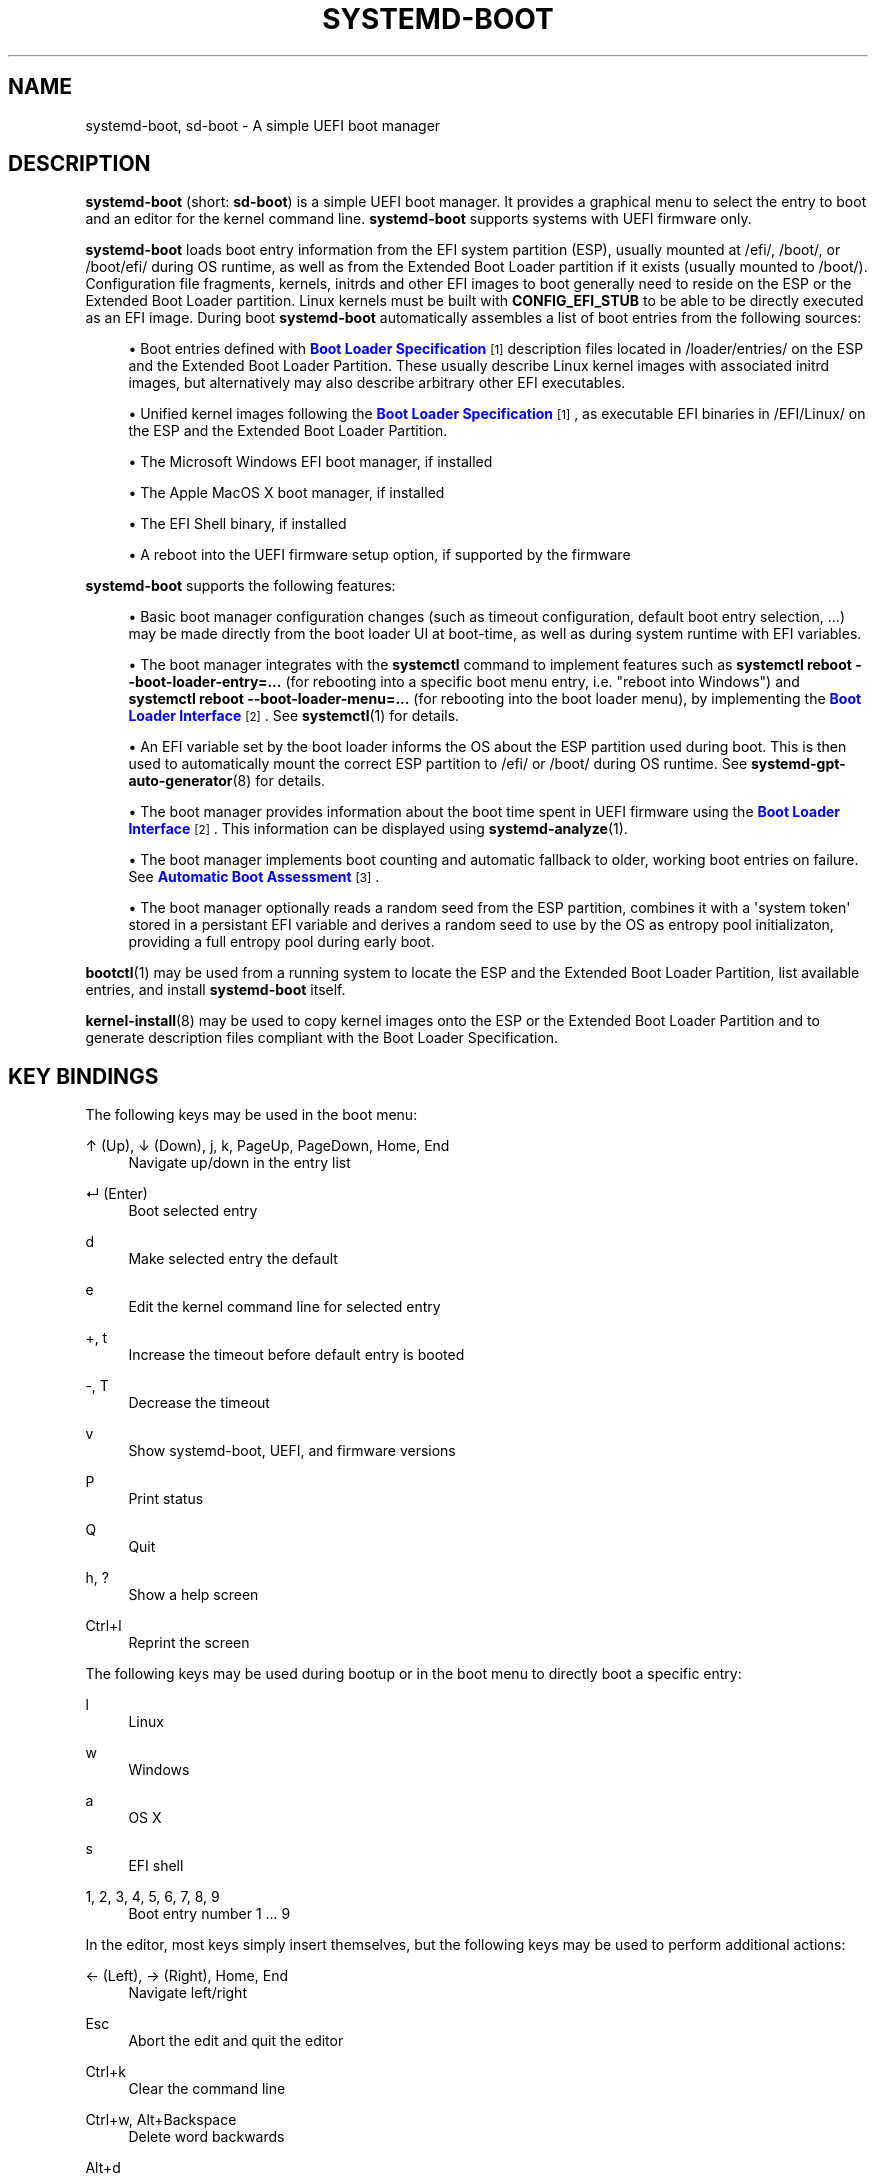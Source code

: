 '\" t
.TH "SYSTEMD\-BOOT" "7" "" "systemd 243" "systemd-boot"
.\" -----------------------------------------------------------------
.\" * Define some portability stuff
.\" -----------------------------------------------------------------
.\" ~~~~~~~~~~~~~~~~~~~~~~~~~~~~~~~~~~~~~~~~~~~~~~~~~~~~~~~~~~~~~~~~~
.\" http://bugs.debian.org/507673
.\" http://lists.gnu.org/archive/html/groff/2009-02/msg00013.html
.\" ~~~~~~~~~~~~~~~~~~~~~~~~~~~~~~~~~~~~~~~~~~~~~~~~~~~~~~~~~~~~~~~~~
.ie \n(.g .ds Aq \(aq
.el       .ds Aq '
.\" -----------------------------------------------------------------
.\" * set default formatting
.\" -----------------------------------------------------------------
.\" disable hyphenation
.nh
.\" disable justification (adjust text to left margin only)
.ad l
.\" -----------------------------------------------------------------
.\" * MAIN CONTENT STARTS HERE *
.\" -----------------------------------------------------------------
.SH "NAME"
systemd-boot, sd-boot \- A simple UEFI boot manager
.SH "DESCRIPTION"
.PP
\fBsystemd\-boot\fR
(short:
\fBsd\-boot\fR) is a simple UEFI boot manager\&. It provides a graphical menu to select the entry to boot and an editor for the kernel command line\&.
\fBsystemd\-boot\fR
supports systems with UEFI firmware only\&.
.PP
\fBsystemd\-boot\fR
loads boot entry information from the EFI system partition (ESP), usually mounted at
/efi/,
/boot/, or
/boot/efi/
during OS runtime, as well as from the Extended Boot Loader partition if it exists (usually mounted to
/boot/)\&. Configuration file fragments, kernels, initrds and other EFI images to boot generally need to reside on the ESP or the Extended Boot Loader partition\&. Linux kernels must be built with
\fBCONFIG_EFI_STUB\fR
to be able to be directly executed as an EFI image\&. During boot
\fBsystemd\-boot\fR
automatically assembles a list of boot entries from the following sources:
.sp
.RS 4
.ie n \{\
\h'-04'\(bu\h'+03'\c
.\}
.el \{\
.sp -1
.IP \(bu 2.3
.\}
Boot entries defined with
\m[blue]\fBBoot Loader Specification\fR\m[]\&\s-2\u[1]\d\s+2
description files located in
/loader/entries/
on the ESP and the Extended Boot Loader Partition\&. These usually describe Linux kernel images with associated initrd images, but alternatively may also describe arbitrary other EFI executables\&.
.RE
.sp
.RS 4
.ie n \{\
\h'-04'\(bu\h'+03'\c
.\}
.el \{\
.sp -1
.IP \(bu 2.3
.\}
Unified kernel images following the
\m[blue]\fBBoot Loader Specification\fR\m[]\&\s-2\u[1]\d\s+2, as executable EFI binaries in
/EFI/Linux/
on the ESP and the Extended Boot Loader Partition\&.
.RE
.sp
.RS 4
.ie n \{\
\h'-04'\(bu\h'+03'\c
.\}
.el \{\
.sp -1
.IP \(bu 2.3
.\}
The Microsoft Windows EFI boot manager, if installed
.RE
.sp
.RS 4
.ie n \{\
\h'-04'\(bu\h'+03'\c
.\}
.el \{\
.sp -1
.IP \(bu 2.3
.\}
The Apple MacOS X boot manager, if installed
.RE
.sp
.RS 4
.ie n \{\
\h'-04'\(bu\h'+03'\c
.\}
.el \{\
.sp -1
.IP \(bu 2.3
.\}
The EFI Shell binary, if installed
.RE
.sp
.RS 4
.ie n \{\
\h'-04'\(bu\h'+03'\c
.\}
.el \{\
.sp -1
.IP \(bu 2.3
.\}
A reboot into the UEFI firmware setup option, if supported by the firmware
.RE
.PP
\fBsystemd\-boot\fR
supports the following features:
.sp
.RS 4
.ie n \{\
\h'-04'\(bu\h'+03'\c
.\}
.el \{\
.sp -1
.IP \(bu 2.3
.\}
Basic boot manager configuration changes (such as timeout configuration, default boot entry selection, \&...) may be made directly from the boot loader UI at boot\-time, as well as during system runtime with EFI variables\&.
.RE
.sp
.RS 4
.ie n \{\
\h'-04'\(bu\h'+03'\c
.\}
.el \{\
.sp -1
.IP \(bu 2.3
.\}
The boot manager integrates with the
\fBsystemctl\fR
command to implement features such as
\fBsystemctl reboot \-\-boot\-loader\-entry=\&...\fR
(for rebooting into a specific boot menu entry, i\&.e\&. "reboot into Windows") and
\fBsystemctl reboot \-\-boot\-loader\-menu=\&...\fR
(for rebooting into the boot loader menu), by implementing the
\m[blue]\fBBoot Loader Interface\fR\m[]\&\s-2\u[2]\d\s+2\&. See
\fBsystemctl\fR(1)
for details\&.
.RE
.sp
.RS 4
.ie n \{\
\h'-04'\(bu\h'+03'\c
.\}
.el \{\
.sp -1
.IP \(bu 2.3
.\}
An EFI variable set by the boot loader informs the OS about the ESP partition used during boot\&. This is then used to automatically mount the correct ESP partition to
/efi/
or
/boot/
during OS runtime\&. See
\fBsystemd-gpt-auto-generator\fR(8)
for details\&.
.RE
.sp
.RS 4
.ie n \{\
\h'-04'\(bu\h'+03'\c
.\}
.el \{\
.sp -1
.IP \(bu 2.3
.\}
The boot manager provides information about the boot time spent in UEFI firmware using the
\m[blue]\fBBoot Loader Interface\fR\m[]\&\s-2\u[2]\d\s+2\&. This information can be displayed using
\fBsystemd-analyze\fR(1)\&.
.RE
.sp
.RS 4
.ie n \{\
\h'-04'\(bu\h'+03'\c
.\}
.el \{\
.sp -1
.IP \(bu 2.3
.\}
The boot manager implements boot counting and automatic fallback to older, working boot entries on failure\&. See
\m[blue]\fBAutomatic Boot Assessment\fR\m[]\&\s-2\u[3]\d\s+2\&.
.RE
.sp
.RS 4
.ie n \{\
\h'-04'\(bu\h'+03'\c
.\}
.el \{\
.sp -1
.IP \(bu 2.3
.\}
The boot manager optionally reads a random seed from the ESP partition, combines it with a \*(Aqsystem token\*(Aq stored in a persistant EFI variable and derives a random seed to use by the OS as entropy pool initializaton, providing a full entropy pool during early boot\&.
.RE
.PP
\fBbootctl\fR(1)
may be used from a running system to locate the ESP and the Extended Boot Loader Partition, list available entries, and install
\fBsystemd\-boot\fR
itself\&.
.PP
\fBkernel-install\fR(8)
may be used to copy kernel images onto the ESP or the Extended Boot Loader Partition and to generate description files compliant with the Boot Loader Specification\&.
.SH "KEY BINDINGS"
.PP
The following keys may be used in the boot menu:
.PP
↑ (Up), ↓ (Down), j, k, PageUp, PageDown, Home, End
.RS 4
Navigate up/down in the entry list
.RE
.PP
↵ (Enter)
.RS 4
Boot selected entry
.RE
.PP
d
.RS 4
Make selected entry the default
.RE
.PP
e
.RS 4
Edit the kernel command line for selected entry
.RE
.PP
+, t
.RS 4
Increase the timeout before default entry is booted
.RE
.PP
\-, T
.RS 4
Decrease the timeout
.RE
.PP
v
.RS 4
Show systemd\-boot, UEFI, and firmware versions
.RE
.PP
P
.RS 4
Print status
.RE
.PP
Q
.RS 4
Quit
.RE
.PP
h, ?
.RS 4
Show a help screen
.RE
.PP
Ctrl+l
.RS 4
Reprint the screen
.RE
.PP
The following keys may be used during bootup or in the boot menu to directly boot a specific entry:
.PP
l
.RS 4
Linux
.RE
.PP
w
.RS 4
Windows
.RE
.PP
a
.RS 4
OS X
.RE
.PP
s
.RS 4
EFI shell
.RE
.PP
1, 2, 3, 4, 5, 6, 7, 8, 9
.RS 4
Boot entry number 1 \&... 9
.RE
.PP
In the editor, most keys simply insert themselves, but the following keys may be used to perform additional actions:
.PP
← (Left), → (Right), Home, End
.RS 4
Navigate left/right
.RE
.PP
Esc
.RS 4
Abort the edit and quit the editor
.RE
.PP
Ctrl+k
.RS 4
Clear the command line
.RE
.PP
Ctrl+w, Alt+Backspace
.RS 4
Delete word backwards
.RE
.PP
Alt+d
.RS 4
Delete word forwards
.RE
.PP
↵ (Enter)
.RS 4
Boot entry with the edited command line
.RE
.PP
Note that unless configured otherwise in the UEFI firmware, systemd\-boot will use the US keyboard layout, so key labels might not match for keys like +/\-\&.
.SH "FILES"
.PP
The files
\fBsystemd\-boot\fR
processes generally reside on the UEFI ESP which is usually mounted to
/efi/,
/boot/
or
/boot/efi/
during OS runtime\&. It also processes files on the Extended Boot Loader partition which is typically mounted to
/boot/, if it exists\&.
\fBsystemd\-boot\fR
reads runtime configuration such as the boot timeout and default entry from
/loader/loader\&.conf
on the ESP (in combination with data read from EFI variables)\&. See
\fBloader.conf\fR(5)\&. Boot entry description files following the
\m[blue]\fBBoot Loader Specification\fR\m[]\&\s-2\u[1]\d\s+2
are read from
/loader/entries/
on the ESP and the Extended Boot Loader partition\&. Unified kernel boot entries following the
\m[blue]\fBBoot Loader Specification\fR\m[]\&\s-2\u[1]\d\s+2
are read from
/EFI/Linux/
on the ESP and the Extended Boot Loader partition\&. Optionally, a random seed for early boot entropy pool provisioning is stored in
/loader/random\-seed
in the ESP\&.
.SH "EFI VARIABLES"
.PP
The following EFI variables are defined, set and read by
\fBsystemd\-boot\fR, under the vendor UUID
"4a67b082\-0a4c\-41cf\-b6c7\-440b29bb8c4", for communication between the OS and the boot loader:
.PP
\fILoaderBootCountPath\fR
.RS 4
If boot counting is enabled, contains the path to the file in whose name the boot counters are encoded\&. Set by the boot loader\&.
\fBsystemd-bless-boot.service\fR(8)
uses this information to mark a boot as successful as determined by the successful activation of the
boot\-complete\&.target
target unit\&.
.RE
.PP
\fILoaderConfigTimeout\fR, \fILoaderConfigTimeoutOneShot\fR
.RS 4
The menu timeout in seconds\&. Read by the boot loader\&.
\fILoaderConfigTimeout\fR
is maintained persistently, while
\fILoaderConfigTimeoutOneShot\fR
is a one\-time override which is read once (in which case it takes precedence over
\fILoaderConfigTimeout\fR) and then removed\&.
\fILoaderConfigTimeout\fR
may be manipulated with the
t/T
keys, see above\&.)
.RE
.PP
\fILoaderDevicePartUUID\fR
.RS 4
Contains the partition UUID of the EFI System Partition the boot loader was run from\&. Set by the boot loader\&.
\fBsystemd-gpt-auto-generator\fR(8)
uses this information to automatically find the disk booted from, in order to discover various other partitions on the same disk automatically\&.
.RE
.PP
\fILoaderEntries\fR
.RS 4
A list of the identifiers of all discovered boot loader entries\&. Set by the boot loader\&.
.RE
.PP
\fILoaderEntryDefault\fR, \fILoaderEntryOneShot\fR
.RS 4
The identifier of the default boot loader entry\&. Set primarily by the OS and read by the boot loader\&.
\fILoaderEntryOneShot\fR
sets the default entry for the next boot only, while
\fILoaderEntryDefault\fR
sets it persistently for all future boots\&.
\fBbootctl\fR(1)\*(Aqs
\fBset\-default\fR
and
\fBset\-oneshot\fR
commands make use of these variables\&. The boot loader modifies
\fILoaderEntryDefault\fR
on request, when the
d
key is used, see above\&.)
.RE
.PP
\fILoaderEntrySelected\fR
.RS 4
The identifier of the boot loader entry currently being booted\&. Set by the boot loader\&.
.RE
.PP
\fILoaderFeatures\fR
.RS 4
A set of flags indicating the features the boot loader supports\&. Set by the boot loader\&. Use
\fBbootctl\fR(1)
to view this data\&.
.RE
.PP
\fILoaderFirmwareInfo\fR, \fILoaderFirmwareType\fR
.RS 4
Brief firmware information\&. Set by the boot loader\&. Use
\fBbootctl\fR(1)
to view this data\&.
.RE
.PP
\fILoaderImageIdentifier\fR
.RS 4
The path of executable of the boot loader used for the current boot, relative to the EFI System Partition\*(Aqs root directory\&. Set by the boot loader\&. Use
\fBbootctl\fR(1)
to view this data\&.
.RE
.PP
\fILoaderInfo\fR
.RS 4
Brief information about the boot loader\&. Set by the boot loader\&. Use
\fBbootctl\fR(1)
to view this data\&.
.RE
.PP
\fILoaderTimeExecUSec\fR, \fILoaderTimeInitUSec\fR, \fILoaderTimeMenuUsec\fR
.RS 4
Information about the time spent in various parts of the boot loader\&. Set by the boot loader\&. Use
\fBsystemd-analyze\fR(1)
to view this data\&.
.RE
.PP
\fILoaderRandomSeed\fR
.RS 4
A binary random seed
\fBsystemd\-boot\fR
may optionally pass to the OS\&. This is a volatile EFI variable that is hashed at boot from the combination of a random seed stored in the ESP (in
/loader/random\-seed) and a "system token" persistently stored in the EFI variable
\fILoaderSystemToken\fR
(see below)\&. During early OS boot the system manager reads this variable and passes it to the OS kernel\*(Aqs random pool, crediting the full entropy it contains\&. This is an efficient way to ensure the system starts up with a fully initialized kernel random pool \(em as early as the initial RAM disk phase\&.
\fBsystemd\-boot\fR
reads the random seed from the ESP, combines it with the "system token", and both derives a new random seed to update in\-place the seed stored in the ESP, and the random seed to pass to the OS from it via SHA256 hashing in counter mode\&. This ensures that different physical systems that boot the same "golden" OS image \(em i\&.e\&. containing the same random seed file in the ESP \(em will still pass a different random seed to the OS\&. It is made sure the random seed stored in the ESP is fully overwritten before the OS is booted, to ensure different random seed data is used between subsequent boots\&.
.sp
See
\m[blue]\fBRandom Seeds\fR\m[]\&\s-2\u[4]\d\s+2
for further information\&.
.RE
.PP
\fILoaderSystemToken\fR
.RS 4
A binary random data field, that is used for generating the random see to pass to the OS (see above)\&. Note that this random data is generally only generated once, during OS installation, and is then never updated again\&.
.RE
.PP
Many of these variables are defined by the
\m[blue]\fBBoot Loader Interface\fR\m[]\&\s-2\u[2]\d\s+2\&.
.SH "BOOT COUNTING"
.PP
\fBsystemd\-boot\fR
implements a simple boot counting mechanism on top of the
\m[blue]\fBBoot Loader Specification\fR\m[]\&\s-2\u[1]\d\s+2, for automatic and unattended fallback to older kernel versions/boot loader entries when a specific entry continuously fails\&. Any boot loader entry file and unified kernel image file that contains a
"+"
followed by one or two numbers (if two they need to be separated by a
"\-"), before the
\&.conf
or
\&.efi
suffix is subject to boot counting: the first of the two numbers (\*(Aqtries left\*(Aq) is decreased by one on every boot attempt, the second of the two numbers (\*(Aqtries done\*(Aq) is increased by one (if \*(Aqtries done\*(Aq is absent it is considered equivalent to 0)\&. Depending on the current value of these two counters the boot entry is considered to be in one of three states:
.sp
.RS 4
.ie n \{\
\h'-04' 1.\h'+01'\c
.\}
.el \{\
.sp -1
.IP "  1." 4.2
.\}
If the \*(Aqtries left\*(Aq counter of an entry is greater than zero the entry is considered to be in \*(Aqindeterminate\*(Aq state\&. This means the entry has not completed booting successfully yet, but also hasn\*(Aqt been determined not to work\&.
.RE
.sp
.RS 4
.ie n \{\
\h'-04' 2.\h'+01'\c
.\}
.el \{\
.sp -1
.IP "  2." 4.2
.\}
If the \*(Aqtries left\*(Aq counter of an entry is zero it is considered to be in \*(Aqbad\*(Aq state\&. This means no further attempts to boot this item will be made (that is, unless all other boot entries are also in \*(Aqbad\*(Aq state), as all attempts to boot this entry have not completed successfully\&.
.RE
.sp
.RS 4
.ie n \{\
\h'-04' 3.\h'+01'\c
.\}
.el \{\
.sp -1
.IP "  3." 4.2
.\}
If the \*(Aqtries left\*(Aq and \*(Aqtries done\*(Aq counters of an entry are absent it is considered to be in \*(Aqgood\*(Aq state\&. This means further boot counting for the entry is turned off, as it successfully booted at least once\&. The
\fBsystemd-bless-boot.service\fR(8)
service moves the currently booted entry from \*(Aqindeterminate\*(Aq into \*(Aqgood\*(Aq state when a boot attempt completed successfully\&.
.RE
.PP
Generally, when new entries are added to the boot loader, they first start out in \*(Aqindeterminate\*(Aq state, i\&.e\&. with a \*(Aqtries left\*(Aq counter greater than zero\&. The boot entry remains in this state until either it managed to complete a full boot successfully at least once (in which case it will be in \*(Aqgood\*(Aq state) \(em or the \*(Aqtries left\*(Aq counter reaches zero (in which case it will be in \*(Aqbad\*(Aq state)\&.
.PP
Example: let\*(Aqs say a boot loader entry file
foo\&.conf
is set up for 3 boot tries\&. The installer will hence create it under the name
foo+3\&.conf\&. On first boot, the boot loader will rename it to
foo+2\-1\&.conf\&. If that boot does not complete successfully, the boot loader will rename it to
foo+1\-2\&.conf
on the following boot\&. If that fails too, it will finally be renamed
foo+0\-3\&.conf
by the boot loader on next boot, after which it will be considered \*(Aqbad\*(Aq\&. If the boot succeeds however the entry file will be renamed to
foo\&.conf
by the OS, so that it is considered \*(Aqgood\*(Aq from then on\&.
.PP
The boot menu takes the \*(Aqtries left\*(Aq counter into account when sorting the menu entries: entries in \*(Aqbad\*(Aq state are ordered at the end of the list, and entries in \*(Aqgood\*(Aq or \*(Aqindeterminate\*(Aq at the beginning\&. The user can freely choose to boot any entry of the menu, including those already marked \*(Aqbad\*(Aq\&. If the menu entry to boot is automatically determined, this means that \*(Aqgood\*(Aq or \*(Aqindeterminate\*(Aq entries are generally preferred (as the top item of the menu is the one booted by default), and \*(Aqbad\*(Aq entries will only be considered if there are no \*(Aqgood\*(Aq or \*(Aqindeterminate\*(Aq entries left\&.
.PP
The
\fBkernel-install\fR(8)
kernel install framework optionally sets the initial \*(Aqtries left\*(Aq counter to the value specified in
/etc/kernel/tries
when a boot loader entry is first created\&.
.SH "SEE ALSO"
.PP
\fBbootctl\fR(1),
\fBloader.conf\fR(5),
\fBsystemd-bless-boot.service\fR(8),
\fBsystemd-boot-system-token.service\fR(8),
\fBkernel-install\fR(8),
\m[blue]\fBBoot Loader Specification\fR\m[]\&\s-2\u[1]\d\s+2,
\m[blue]\fBBoot Loader Interface\fR\m[]\&\s-2\u[2]\d\s+2
.SH "NOTES"
.IP " 1." 4
Boot Loader Specification
.RS 4
\%https://systemd.io/BOOT_LOADER_SPECIFICATION
.RE
.IP " 2." 4
Boot Loader Interface
.RS 4
\%https://systemd.io/BOOT_LOADER_INTERFACE
.RE
.IP " 3." 4
Automatic Boot Assessment
.RS 4
\%https://systemd.io/AUTOMATIC_BOOT_ASSESSMENT
.RE
.IP " 4." 4
Random Seeds
.RS 4
\%https://systemd.io/RANDOM_SEEDS
.RE
